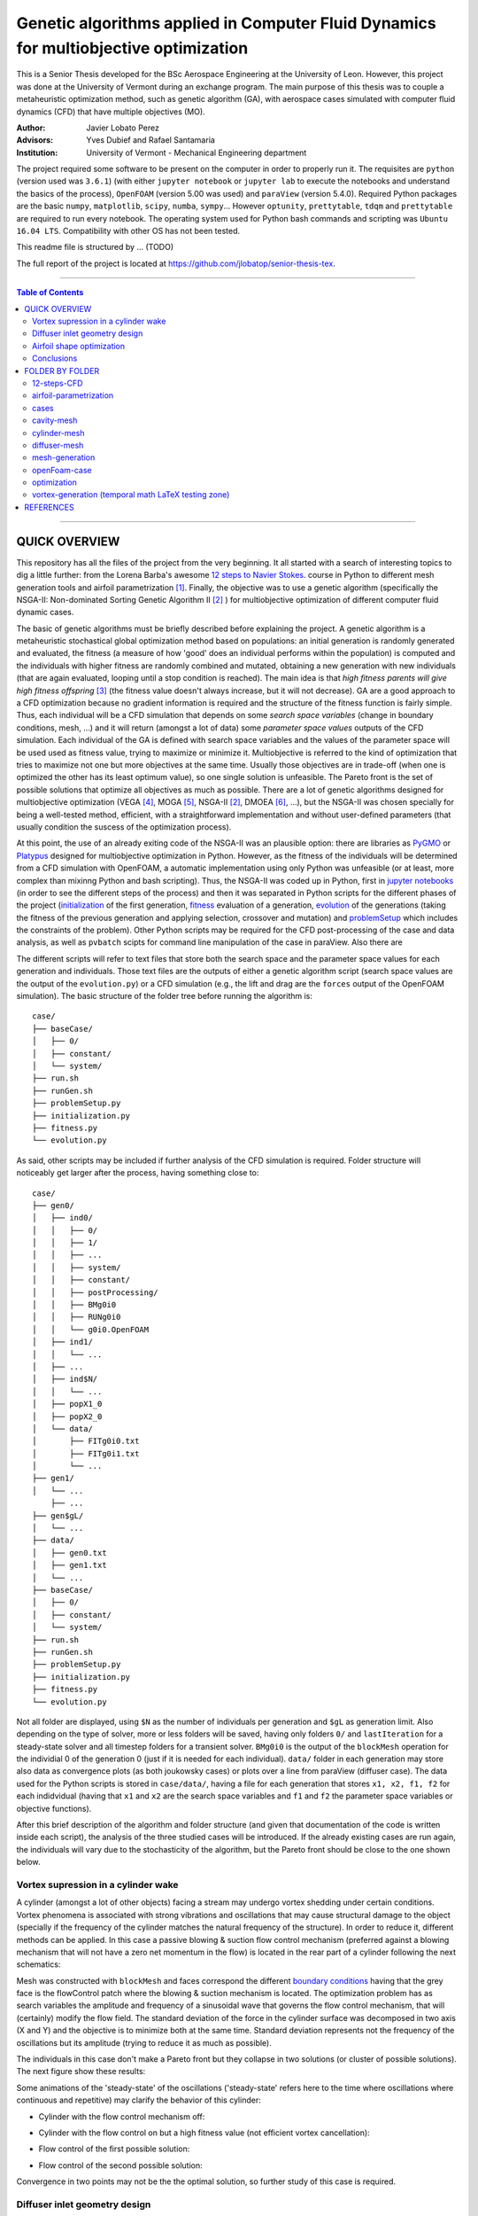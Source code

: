 ######################################################################################
Genetic algorithms applied in Computer Fluid Dynamics for multiobjective optimization
######################################################################################

.. |triki| image:: https://media.giphy.com/media/o5oLImoQgGsKY/giphy.gif

.. |orcid| image:: https://img.shields.io/badge/id-0000--0003--2636--3128-a6ce39.svg
   :target: https://orcid.org/0000-0003-2636-3128
	:align: middle

.. |mathTest| image:: https://latex.codecogs.com/R=f(\mu_x,\mu_y)
   :align: middle

This is a Senior Thesis developed for the BSc Aerospace Engineering at the University of Leon. However, this project was done at the University of Vermont during an exchange program. The main purpose of this thesis was to couple a metaheuristic optimization method, such as genetic algorithm (GA), with aerospace cases simulated with computer fluid dynamics (CFD) that have multiple objectives (MO).

:Author: Javier Lobato Perez |orcid|
:Advisors: Yves Dubief and Rafael Santamaria 
:Institution: University of Vermont - Mechanical Engineering department

The project required some software to be present on the computer in order to properly run it. The requisites are ``python`` (version used was ``3.6.1``) (with either ``jupyter notebook`` or ``jupyter lab`` to execute the notebooks and understand the basics of the process), ``OpenFOAM`` (version 5.00 was used) and ``paraView`` (version 5.4.0). Required Python packages are the basic ``numpy``, ``matplotlib``, ``scipy``, ``numba``, ``sympy``... However ``optunity``, ``prettytable``, ``tdqm`` and ``prettytable`` are required to run every notebook.  The operating system used for Python bash commands and scripting was ``Ubuntu 16.04 LTS``. Compatibility with other OS has not been tested. 

This readme file is structured by ... (TODO)

The full report of the project is located at `https://github.com/jlobatop/senior-thesis-tex <https://github.com/jlobatop/senior-thesis-tex>`_.

----------------------------------------------------------------

.. contents:: **Table of Contents**
   :depth: 2
   :backlinks: top

----------------------------------------------------------------

***************
QUICK OVERVIEW
***************

This repository has all the files of the project from the very beginning. It all started with a search of interesting topics to dig a little further: from the Lorena Barba's awesome `12 steps to Navier Stokes <http://lorenabarba.com/blog/cfd-python-12-steps-to-navier-stokes/>`_. course in Python to different mesh generation tools and airfoil parametrization [1]_. Finally, the objective was to use a genetic algorithm (specifically the NSGA-II: Non-dominated Sorting Genetic Algorithm II [2]_ ) for multiobjective optimization of different computer fluid dynamic cases. 

The basic of genetic algorithms must be briefly described before explaining the project. A genetic algorithm is a metaheuristic stochastical global optimization method based on populations: an initial generation is randomly generated and evaluated, the fitness (a measure of how 'good' does an individual performs within the population) is computed and the individuals with higher fitness are randomly combined and mutated, obtaining a new generation with new individuals (that are again evaluated, looping until a stop condition is reached). The main idea is that *high fitness parents will give high fitness offspring* [3]_ (the fitness value doesn't always increase, but it will not decrease). GA are a good approach to a CFD optimization because no gradient information is required and the structure of the fitness function is fairly simple. Thus, each individual will be a CFD simulation that depends on some *search space variables* (change in boundary conditions, mesh, ...) and it will return (amongst a lot of data) some *parameter space values* outputs of the CFD simulation. Each individual of the GA is defined with search space variables and the values of the parameter space will be used used as fitness value, trying to maximize or minimize it. Multiobjective is referred to the kind of optimization that tries to maximize not one but more objectives at the same time. Usually those objectives are in trade-off (when one is optimized the other has its least optimum value), so one single solution is unfeasible. The Pareto front is the set of possible solutions that optimize all objectives as much as possible. There are a lot of genetic algorithms designed for multiobjective optimization (VEGA [4]_, MOGA [5]_, NSGA-II [2]_, DMOEA [6]_, ...), but the NSGA-II was chosen specially for being a well-tested method, efficient, with a straightforward implementation and without user-defined parameters (that usually condition the suscess of the optimization process).

At this point, the use of an already exiting code of the NSGA-II was an plausible option: there are libraries as `PyGMO <http://esa.github.io/pygmo/index.html>`_ or `Platypus <https://platypus.readthedocs.io/en/latest/index.html>`_ designed for multiobjective optimization in Python. However, as the fitness of the individuals will be determined from a CFD simulation with OpenFOAM, a automatic implementation using only Python was unfeasible (or at least, more complex than mixinng Python and bash scripting). Thus, the NSGA-II was coded up in Python, first in `jupyter notebooks <https://github.com/jlobatop/GA-CFD-MO/blob/master/optimization/NSGA_II.ipynb>`_ (in order to see the different steps of the process) and then it was separated in Python scripts for the different phases of the project (`initialization <https://github.com/jlobatop/GA-CFD-MO/blob/master/cases/templateCase/initialization.py>`_ of the first generation, `fitness <https://github.com/jlobatop/GA-CFD-MO/blob/master/cases/templateCase/fitness.py>`_ evaluation of a generation, `evolution <https://github.com/jlobatop/GA-CFD-MO/blob/master/cases/templateCase/evolution.py>`_ of the generations (taking the fitness of the previous generation and applying selection, crossover and mutation) and `problemSetup <https://github.com/jlobatop/GA-CFD-MO/blob/master/cases/templateCase/problemSetup.py>`_ which includes the constraints of the problem). Other Python scripts may be required for the CFD post-processing of the case and data analysis, as well as ``pvbatch`` scipts for command line manipulation of the case in paraView. Also there are 

The different scripts will refer to text files that store both the search space and the parameter space values for each generation and individuals. Those text files are the outputs of either a genetic algorithm script (search space values are the output of the ``evolution.py``) or a CFD simulation (e.g., the lift and drag are the ``forces`` output of the OpenFOAM simulation). The basic structure of the folder tree before running the algorithm is::

    case/
    ├── baseCase/
    │   ├── 0/
    │   ├── constant/
    │   └── system/
    ├── run.sh
    ├── runGen.sh
    ├── problemSetup.py
    ├── initialization.py
    ├── fitness.py
    └── evolution.py

As said, other scripts may be included if further analysis of the CFD simulation is required. Folder structure will noticeably get larger after the process, having something close to::

    case/
    ├── gen0/
    │   ├── ind0/
    │   │   ├── 0/
    │   │   ├── 1/
    │   │   ├── ...
    │   │   ├── system/
    │   │   ├── constant/
    │   │   ├── postProcessing/
    │   │   ├── BMg0i0
    │   │   ├── RUNg0i0
    │   │   └── g0i0.OpenFOAM
    │   ├── ind1/
    │   │   └── ...
    │   ├── ...
    │   ├── ind$N/
    │   │   └── ...
    │   ├── popX1_0
    │   ├── popX2_0
    │   └── data/  
    │       ├── FITg0i0.txt
    │       ├── FITg0i1.txt
    │       └── ...
    ├── gen1/
    │   └── ...
	├── ...
    ├── gen$gL/
    │   └── ...
    ├── data/
    │   ├── gen0.txt
    │   ├── gen1.txt
    │   └── ...
    ├── baseCase/
    │   ├── 0/
    │   ├── constant/
    │   └── system/
    ├── run.sh
    ├── runGen.sh
    ├── problemSetup.py
    ├── initialization.py
    ├── fitness.py
    └── evolution.py

Not all folder are displayed, using ``$N`` as the number of individuals per generation and ``$gL`` as generation limit. Also depending on the type of solver, more or less folders will be saved, having only folders ``0/`` and ``lastIteration`` for a steady-state solver and all timestep folders for a transient solver. ``BMg0i0`` is the output of the ``blockMesh`` operation for the individial 0 of the generation 0 (just if it is needed for each individual). ``data/`` folder in each generation may store also data as convergence plots (as both joukowsky cases) or plots over a line from paraView (diffuser case). The data used for the Python scripts is stored in ``case/data/``, having a file for each generation that stores ``x1, x2, f1, f2`` for each indidvidual (having that ``x1`` and ``x2`` are the search space variables and ``f1`` and ``f2`` the parameter space variables or objective functions). 

After this brief description of the algorithm and folder structure (and given that documentation of the code is written inside each script), the analysis of the three studied cases will be introduced. If the already existing cases are run again, the individuals will vary due to the stochasticity of the algorithm, but the Pareto front should be close to the one shown below. 

Vortex supression in a cylinder wake
=====================================

A cylinder (amongst a lot of other objects) facing a stream may undergo vortex shedding under certain conditions. Vortex phenomena is associated with strong vibrations and oscillations that may cause structural damage to the object (specially if the frequency of the cylinder matches the natural frequency of the structure). In order to reduce it, different methods can be applied. In this case a passive blowing & suction flow control mechanism (preferred against a blowing mechanism that will not have a zero net momentum in the flow) is located in the rear part of a cylinder following the next schematics:

.. image:: https://raw.githubusercontent.com/jlobatop/GA-CFD-MO/master/docs/cases/NSGA_cylinder/cylinderMeshBC.png
	:width: 500pt
	:align: center

Mesh was constructed with ``blockMesh`` and faces correspond the different `boundary conditions <https://github.com/jlobatop/GA-CFD-MO/tree/master/cases/NSGA_cylinder/baseCase>`_ having that the grey face is the flowControl patch where the blowing & suction mechanism is located. The optimization problem has as search variables the amplitude and frequency of a sinusoidal wave that governs the flow control mechanism, that will (certainly) modify the flow field. The standard deviation of the force in the cylinder surface was decomposed in two axis (X and Y) and the objective is to minimize both at the same time. Standard deviation represents not the frequency of the oscillations but its amplitude (trying to reduce it as much as possible).

The individuals in this case don't make a Pareto front but they collapse in two solutions (or cluster of possible solutions). The next figure show these results:

.. image:: https://raw.githubusercontent.com/jlobatop/GA-CFD-MO/master/docs/cases/NSGA_cylinder/cylOpt.png
	:width: 666pt
	:align: center

Some animations of the 'steady-state' of the oscillations ('steady-state' refers here to the time where oscillations where continuous and repetitive) may clarify the behavior of this cylinder:

- Cylinder with the flow control mechanism off:
	.. image:: https://raw.githubusercontent.com/jlobatop/GA-CFD-MO/master/docs/cases/NSGA_cylinder/highFit.gif
		:width: 500pt
		:align: center

- Cylinder with the flow control on but a high fitness value (not efficient vortex cancellation):
	.. image:: https://raw.githubusercontent.com/jlobatop/GA-CFD-MO/master/docs/cases/NSGA_cylinder/highFit.gif
		:width: 500pt
		:align: center

- Flow control of the first possible solution:
	.. image:: https://raw.githubusercontent.com/jlobatop/GA-CFD-MO/master/docs/cases/NSGA_cylinder/sol1.gif
		:width: 500pt
		:align: center

- Flow control of the second possible solution:
	.. image:: https://raw.githubusercontent.com/jlobatop/GA-CFD-MO/master/docs/cases/NSGA_cylinder/sol2.gif
		:width: 500pt
		:align: center

Convergence in two points may not be the the optimal solution, so further study of this case is required.

Diffuser inlet geometry design
===============================

The inlet of a jet engine determines the state of all the other elements of the enine, having that the overall efficiency will decrease if the diffuser performance it is not on the most optimum value. To increase the efficiency of a diffuser, the pressure ratio between freestream and diffuser outlet must be as high as possible (having a low entropy generation due to supersonic shock waves). The performance of a combustion chamber may also be improved if the Mach number at its inlet is maximum. Thus the parameter space variables are Mach at the diffuser outlet (supossing no turbomachinnery between diffuser and combustion chamber) and the pressure ratio (both will try to be the maximum). The search space variables are the length (L) and angle (theta) of the inlet of the diffuser as depicted by the next figure:

.. image:: https://raw.githubusercontent.com/jlobatop/GA-CFD-MO/master/docs/cases/NSGA_diffuser/diffuserMesh.png
	:align: center
	:width: 500pt

In this case, the results form a Pareto front that separate unfeasible solutions from feasible non-optimal solutions:

.. image:: https://raw.githubusercontent.com/jlobatop/GA-CFD-MO/master/docs/cases/NSGA_diffuser/diffuserOpt.png
	:width: 666pt
	:align: center

A sample from the first generation may look like:

.. image:: https://raw.githubusercontent.com/jlobatop/GA-CFD-MO/master/docs/cases/NSGA_diffuser/diffuserGen0.png
	:width: 666pt
	:align: center

However, a sample from the last simulated generation looks like:

.. image:: https://raw.githubusercontent.com/jlobatop/GA-CFD-MO/master/docs/cases/NSGA_diffuser/diffuserLastGen.png
	:width: 666pt
	:align: center

As it can be seen, the expected case where the shock wave meets the cowl is achieved, along other cases that exchange some pressure ratio for a higher Mach number on the outlet. 

Airfoil shape optimization
===========================

Airfoils are the classical problem of optimization applied to CFD. However, it is usually solved with adjoint methods. In this project, a new approach has been used: geometrical optimization with genetic algorithms. Two parameter space variable cases have been tested, but both depend on the same search space variables. Airfoils have been parametrized with a `Joukowsky transform <https://en.wikipedia.org/wiki/Joukowsky_transform>`_ that depends on mu_x and mu_y as the coordinates of the circle in the Zeta plane. Although it may seem that a circle is fully defined with three parameters (x and y positions of the center and radius), the radius in this case must be `fixed <https://github.com/jlobatop/GA-CFD-MO/blob/master/airfoil-parametrization/joukowsky/Joukowsky_fixedR.ipynb>`_ so the circle always intersects (-1,0) or (1,0), having two possible circles in the Zeta plane (and keeping the one that faces the freestream from left to right). Making the restriction that |mathTest| ``R=f(mu_x, mu_y)`` instead of having a `variable radius <https://github.com/jlobatop/GA-CFD-MO/blob/master/airfoil-parametrization/joukowsky/Joukowsky_variableR.ipynb>`_, the shape obtained in the zeta plane will look like as an airfoil (more or less) and weird self-intersecting shapes will be avoided. 

Before showing up the results of the two different optimization, it is worth noticing that the only differences between the two is just one Python script used to include a different fitness computation (and its reference in the `fitness.py`). This shows the adaptability of the code. The mesh has been previously designed in 6 blocks that have a diamond-shaped airfoil in the center as it can be seen in the next figure:


.. image:: https://raw.githubusercontent.com/jlobatop/GA-CFD-MO/master/docs/cases/NSGA_joukowskyCDCL/joukRombo.png
	:width: 500pt
	:align: center

This mesh is converted to an airfoil depending on the values of mu_x and mu_y of the Joukowsky transform by applying ``blockMesh`` to a file with the coordinates of the transformation. One of the possible airfoils is:

.. image:: https://raw.githubusercontent.com/jlobatop/GA-CFD-MO/master/docs/cases/NSGA_joukowskyCDCL/joukFoil.png
	:width: 500pt
	:align: center

Lift and drag 
--------------

The first case, the two parameter space variables that have been tried are the classical lift versus drag comparison. There is a trade-off between lift and drag in airfoils, as it can be seen in the majority of the polar diagrams. The results after the optimization process is:

.. image:: https://raw.githubusercontent.com/jlobatop/GA-CFD-MO/master/docs/cases/NSGA_joukowskyCDCL/cLcDopt.png
	:width: 666pt
	:align: center

One sample of the first generation is:

.. image:: https://raw.githubusercontent.com/jlobatop/GA-CFD-MO/master/docs/cases/NSGA_joukowskyCDCL/joukClCdgen0.png
	:width: 666pt
	:align: center

Three airfoils taken from the last generation show that the airfoils are thin and have a wide variety of curvatures:

.. image:: https://raw.githubusercontent.com/jlobatop/GA-CFD-MO/master/docs/cases/NSGA_joukowskyCDCL/joukClCdLastGen.png
	:width: 666pt
	:align: center

Lift-to-drag ratio and area 
----------------------------

The search space x and y axis are the same as before, bur the distribution of the Pareto front is different. The parameter space has different variables: Lift-to-drag ratio and area. Both are tried to be maximized:


.. image:: https://raw.githubusercontent.com/jlobatop/GA-CFD-MO/master/docs/cases/NSGA_joukowsky/LDAopt.png
	:width: 666pt
	:align: center

A sample of the first generation is the one shown in the image below (but the sample for the initial generation shown in the `previous section <https://github.com/jlobatop/GA-CFD-MO#lift-and-drag>`_ would be also a valid sample because Sobol initialization was used, which is a quasi-random low discrepancy sequences that returns the same sampling points for both cases):

.. image:: https://raw.githubusercontent.com/jlobatop/GA-CFD-MO/master/docs/cases/NSGA_joukowsky/joukLDAgen0.png
	:width: 666pt
	:align: center

However the results in this case are way different from the ones before. These have a larger inner area of the airfoil for most of the cases or a higher curvature:

.. image:: https://raw.githubusercontent.com/jlobatop/GA-CFD-MO/master/docs/cases/NSGA_joukowsky/joukLDAlastGen.png
	:width: 666pt
	:align: center

Conclusions
============

The main objective of the project of coupling genetic algorithms with computer fluid dynamics cases has been fulfilled. The created scripts have been used for three different cases, proving that GA are a good approach to CFD but only for 2D simple cases, given that each one of the optimization process took ~15 hours and created roughly 50 Gb of data. Further developments should aim towards a higher convergence of the Pareto front to reduce both computational time and space, so this method can be used for more complex cases or even 3D meshes. 

*****************
FOLDER BY FOLDER
*****************

A more detailed view of the project will be presented here, explaining folder by folder the notebooks and Python scripts that are in the repository.

12-steps-CFD
=============

This folder contains the 12 notebooks of the `MOOC course <http://lorenabarba.com/blog/cfd-python-12-steps-to-navier-stokes/>`_ that  Professor Lorena Barba kindly created with some of her post-doc students and it is a great introduction to CFD via Python notebooks and easily understandable equations. So before using any bigger computer fluid dyanmics suite (as OpenFOAM) a basic knowleddge on how does it works is required to take the most out of it (and without making large mistakes). 

airfoil-parametrization
========================

Three different airfoil parametrization processes have been carried out, having one folder for each one.

airfoil
--------

Notebook to read airfoil points from a data file (as the ones that can be downloaded from `airfoiltools <http://airfoiltools.com/>`_), sort and convert them to upper and lower surfaces. Some function are included to give more detail to the available points, i.e., get 150 points from an airfoil with 50 points with spline interpolation (including also a grading in the x-axis to get the higher point density where desired).

joukowsky
----------

The `Joukowsky transform <https://en.wikipedia.org/wiki/Joukowsky_transform>`_ has been coded in a detailed notebook for a circle defined with three parameters (position of the center and `variable radius <https://github.com/jlobatop/GA-CFD-MO/blob/master/airfoil-parametrization/joukowsky/Joukowsky_variableR.ipynb>`_ ) and a circle defined only with the center (having a `fixed radius <https://github.com/jlobatop/GA-CFD-MO/blob/master/airfoil-parametrization/joukowsky/Joukowsky_fixedR.ipynb>`_ so the circle always goes through points (1,0) and (-1,0), having shapes that look like airfoils). Joukowsky transformation with *variable radius* may create outputs like:

.. image:: https://raw.githubusercontent.com/jlobatop/GA-CFD-MO/master/docs/airfoil-parametrization/joukowsky/variableR.png
	:width: 500pt
	:align: center

whereas the transformation with *fixed radius* give two possible airfoils:

.. image:: https://raw.githubusercontent.com/jlobatop/GA-CFD-MO/master/docs/airfoil-parametrization/joukowsky/fixedR.png
	:width: 500pt
	:align: center

These codes have also been coded to be interactive, having sliders to change the center (and the radius when it is variable). The two ``.py`` files in this folder are the two different cases presented and to run them just execute ``python *.py`` (tested with ``Python 3.6.1``).

NACA4
------

The notebook has coded the `equations <http://www.aerospaceweb.org/question/airfoils/q0041.shtml>`_ to compute a NACA 4-digit series airfoil, different grading tools to get points over certain range, interpolation of an airfoil (not very useful with airfoils which equation is known though) over certain points, and storage of the points in a `.csv` in a sorted way beginning from the trailing edge towards the leading edge over the upper surface and then back over the lower surface.

cases
======

|triki|

This folder contains the initial folders for the fours cases introduced above (NSGA_cylinder, NSGA_diffuser, NSGA_joukowsky, NSGA_joukowskyCLCD). It also contains the results of these four simulations (these will differ due to the stochasticity of the algorithm) in the folder `results/ <https://github.com/jlobatop/GA-CFD-MO/tree/master/cases/results>`_ .

templateCase
-------------

This folder contains the basic files, although they **must** be customized for the desired case.

``evolution.py``
	Optimization script with the basics of the algorithm 

``fitness.py``
	Script to group the search space and parameter space variables of each generation in a compact file, saving the values of all individuals

``initialization.py``
	Script to create the first initial population. There are three different initializations: random population, quasi-random low discrepancy sampling (Sobol sequences) or an equi-spaciated population. Although the initialization method should not be relevant (a number high enough of generations should yield the same results regardless of the initial generation), choose carefully because CFD simulations take longer than a simple function evaluation (thus Sobol was usually chosen so different parameter space objectives may be used).

``problemSetup.py``
	This file contains the basics of the case such as the search space constraints or the number of individuals per generation

``run``
	Bash script that will encompass the whole optimization process. This script is responsible of calling the different Python scripts, create the folders to store the data and advance in the generation count. 

``runGen``
	Bash script to manage each generation: beginning with the 
	Distribution of the available number of processors (``procLim``) for the individuals of the generation (``nProc``), so all the processors that are desired to be running at the same time will be running. 
	decomposing the case, openMPI, reconstruct par (though not esential for case analysis)
	Manages the process identifies (PID) of the different simulation, so once a simulation has finished, another one begins. 
	Postprocessing and fitness evaluation


The things that are required to be changed before running the optimization to the case are listed below:

- Include the ``baseCase`` folder

- asd

- Code commands in ``runGen`` if required: such as ``blockMesh`` for the pre-processing part of the simulation or some fitness evaluation commands (e.g. ``pvbatch``).

- Change the name of the files according to the variables (only if desired, not required)

- Modify the fitness script

There are four working cases in the repository with all required files to complete the optimization. These may serve also as further reference. 

cavity-mesh
============

Mesh generator of a cavity inside a freestream flow with a high level of customization but keeping in mind one objective: maintain the aspect ratio with a value of 1 in the vast majority of the cells that are apart from the boundary layer. Basic inputs are the dimensions of the case, having three horizontal dimensions (freestream *before the cavity*, *horizontal length of the cavity*, freestream *after the cavity*) and two vertical ones (*cavity height* and *freestream* height), number of horizontal cells in the cavity and grading (boundary layer expansion ratio factor) of the most-left wall and lower wall of the cavity.  There are additional inputs to the case that may also be varied: z-direction components (z1 and z2) and percentage of the chord and cells for the cavity block (cCx1, cCx2, cCx3, cCy1, cCy2, cCy3, cNx1, cNx2, cNx3, cNy1, cNy2, 
cNy3). Custom gradings for all the other walls are also additional inputs, but if not specified they will be computed automatically depending on the ones fixed for the other directions. 

.. image:: https://raw.githubusercontent.com/jlobatop/GA-CFD-MO/master/docs/cavity-mesh/inputs.png
	:width: 500pt
	:align: center

cylinder-mesh
==============

mesh-convergence
-----------------

mesh-flowControl
-----------------

diffuser-mesh
==============

mesh-generation
================

extMesh
--------

int
----

joukowskyMesh
--------------

str_uns
--------

openFoam-case
==============

optimization
=============

NSGAIIpics
-----------

Pareto_fronts
--------------

comparisonData
---------------

figures
--------

vortex-generation (temporal math LaTeX testing zone)
=====================================================

:math:`A_\text{c} = (\pi/4) d^2`.

***********
REFERENCES
***********

.. [1] Sóbester, András, and Alexander IJ Forrester. Aircraft aerodynamic design: geometry and optimization. John Wiley & Sons, 2014.

.. [2] Deb, Kalyanmoy, et al. "A fast and elitist multiobjective genetic algorithm: NSGA-II." IEEE transactions on evolutionary computation 6.2 (2002): 182-197. 

.. [3] Townsend, A. A. R. "Genetic Algorithm-A Tutorial." Av.: `https://pdfs.semanticscholar.org/eccb/f6523d2d29a5f6dbed9d7a0210e5ded49b96.pdf <https://pdfs.semanticscholar.org/eccb/f6523d2d29a5f6dbed9d7a0210e5ded49b96.pdf>`_ (2003).

.. [4] Schaffer, J. David. "Multiple objective optimization with vector evaluated genetic algorithms." Proceedings of the First International Conference on Genetic Algorithms and Their Applications, 1985. Lawrence Erlbaum Associates. Inc., Publishers, 1985.

.. [5] Fonseca, Carlos M., and Peter J. Fleming. "Multiobjective genetic algorithms." Genetic algorithms for control systems engineering, IEE colloquium on. IET, 1993.

.. [6] Yen, Gary G., and Haiming Lu. "Dynamic multiobjective evolutionary algorithm: adaptive cell-based rank and density estimation." IEEE Transactions on Evolutionary Computation 7.3 (2003): 253-274.
